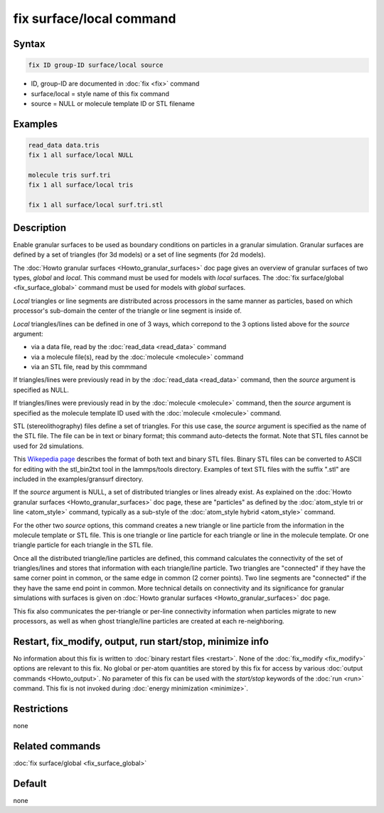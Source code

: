 .. index:: fix surface/local

fix surface/local command
===============

Syntax
""""""

.. code-block:: LAMMPS

   fix ID group-ID surface/local source

* ID, group-ID are documented in :doc:`fix <fix>` command
* surface/local = style name of this fix command
* source = NULL or molecule template ID or STL filename
  
Examples
""""""""

.. code-block:: LAMMPS

   read_data data.tris
   fix 1 all surface/local NULL

   molecule tris surf.tri
   fix 1 all surface/local tris
   
   fix 1 all surface/local surf.tri.stl

Description
"""""""""""

Enable granular surfaces to be used as boundary conditions on
particles in a granular simulation.  Granular surfaces are defined by
a set of triangles (for 3d models) or a set of line segments (for 2d
models).

The :doc:`Howto granular surfaces <Howto_granular_surfaces>` doc page
gives an overview of granular surfaces of two types, *global* and
*local*.  This command must be used for models with *local* surfaces.
The :doc:`fix surface/global <fix_surface_global>` command must be
used for models with *global* surfaces.

*Local* triangles or line segments are distributed across processors
in the same manner as particles, based on which processor's sub-domain
the center of the triangle or line segment is inside of.

*Local* triangles/lines can be defined in one of 3 ways, which
correpond to the 3 options listed above for the *source* argument:

* via a data file, read by the :doc:`read_data <read_data>` command
* via a molecule file(s), read by the :doc:`molecule <molecule>` command
* via an STL file, read by this commmand

If triangles/lines were previously read in by the :doc:`read_data
<read_data>` command, then the *source* argument is specified as NULL.

If triangles/lines were previously read in by the :doc:`molecule
<molecule>` command, then the *source* argument is specified as the
molecule template ID used with the :doc:`molecule <molecule>` command.

STL (stereolithography) files define a set of triangles.  For this use
case, the *source* argument is specified as the name of the STL file.
The file can be in text or binary format; this command auto-detects
the format.  Note that STL files cannot be used for 2d simulations.

This `Wikepedia page
<https://en.wikipedia.org/wiki/STL_(file_format)>`_ describes the
format of both text and binary STL files.  Binary STL files can be
converted to ASCII for editing with the stl_bin2txt tool in the
lammps/tools directory.  Examples of text STL files with the suffix
".stl" are included in the examples/gransurf directory.

If the *source* argument is NULL, a set of distributed triangles or
lines already exist.  As explained on the :doc:`Howto granular
surfaces <Howto_granular_surfaces>` doc page, these are "particles" as
defined by the :doc:`atom_style tri or line <atom_style>` command,
typically as a sub-style of the :doc:`atom_style hybrid <atom_style>`
command.

For the other two *source* options, this command creates a new
triangle or line particle from the information in the molecule
template or STL file.  This is one triangle or line particle for each
triangle or line in the molecule template.  Or one triangle particle
for each triangle in the STL file.

Once all the distributed triangle/line particles are defined, this
command calculates the connectivity of the set of triangles/lines and
stores that information with each triangle/line particle.  Two
triangles are "connected" if they have the same corner point in
common, or the same edge in common (2 corner points).  Two line
segments are "connected" if the they have the same end point in
common.  More technical details on connectivity and its significance
for granular simulations with surfaces is given on :doc:`Howto
granular surfaces <Howto_granular_surfaces>` doc page.

This fix also communicates the per-triangle or per-line connectivity
information when particles migrate to new processors, as well as when
ghost triangle/line particles are created at each re-neighboring.


Restart, fix_modify, output, run start/stop, minimize info
"""""""""""""""""""""""""""""""""""""""""""""""""""""""""""

No information about this fix is written to :doc:`binary restart files
<restart>`.  None of the :doc:`fix_modify <fix_modify>` options are
relevant to this fix.  No global or per-atom quantities are stored by
this fix for access by various :doc:`output commands <Howto_output>`.
No parameter of this fix can be used with the *start/stop* keywords of
the :doc:`run <run>` command.  This fix is not invoked during
:doc:`energy minimization <minimize>`.

Restrictions
""""""""""""

none

Related commands
""""""""""""""""

:doc:`fix surface/global <fix_surface_global>`

Default
"""""""

none
